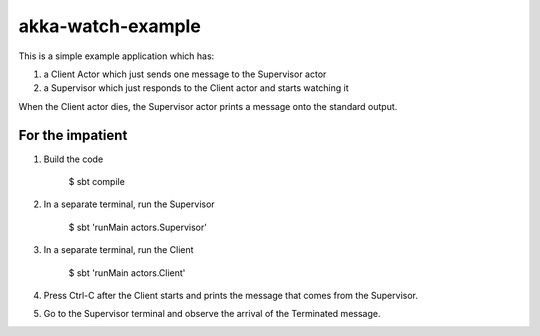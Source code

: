 akka-watch-example
==================

This is a simple example application which has:

1. a Client Actor which just sends one message to the Supervisor actor

2. a Supervisor which just responds to the Client actor and starts watching it

When the Client actor dies, the Supervisor actor prints a message onto the standard output.


For the impatient
-----------------

1. Build the code

    $ sbt compile

2. In a separate terminal, run the Supervisor

    $ sbt 'runMain actors.Supervisor'

3. In a separate terminal, run the Client

    $ sbt 'runMain actors.Client'

4. Press Ctrl-C after the Client starts and prints the message that comes from the Supervisor.

5. Go to the Supervisor terminal and observe the arrival of the Terminated message.
